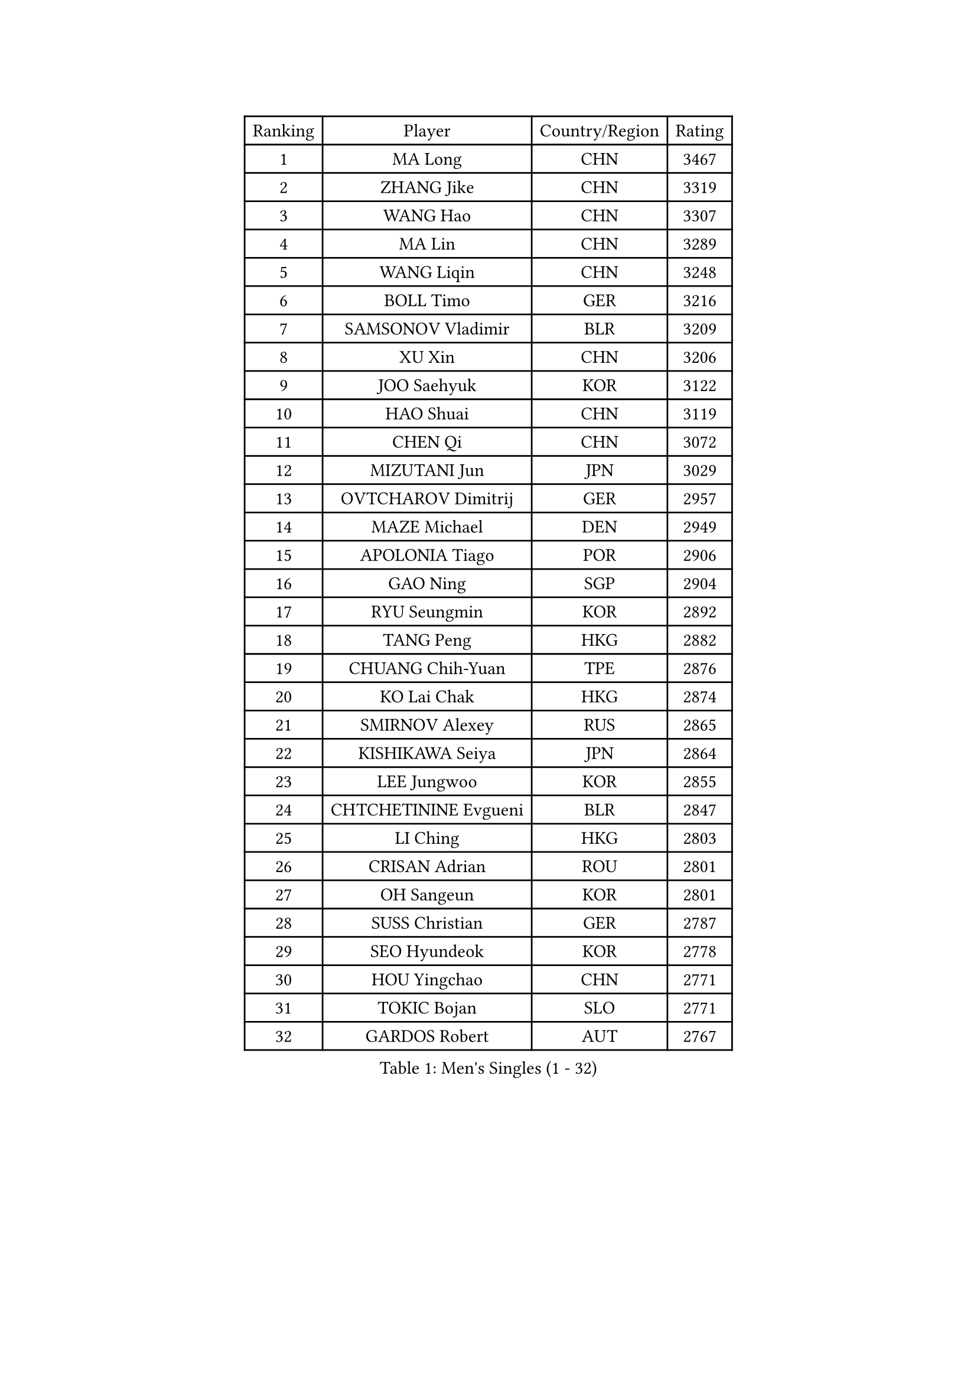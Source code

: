 
#set text(font: ("Courier New", "NSimSun"))
#figure(
  caption: "Men's Singles (1 - 32)",
    table(
      columns: 4,
      [Ranking], [Player], [Country/Region], [Rating],
      [1], [MA Long], [CHN], [3467],
      [2], [ZHANG Jike], [CHN], [3319],
      [3], [WANG Hao], [CHN], [3307],
      [4], [MA Lin], [CHN], [3289],
      [5], [WANG Liqin], [CHN], [3248],
      [6], [BOLL Timo], [GER], [3216],
      [7], [SAMSONOV Vladimir], [BLR], [3209],
      [8], [XU Xin], [CHN], [3206],
      [9], [JOO Saehyuk], [KOR], [3122],
      [10], [HAO Shuai], [CHN], [3119],
      [11], [CHEN Qi], [CHN], [3072],
      [12], [MIZUTANI Jun], [JPN], [3029],
      [13], [OVTCHAROV Dimitrij], [GER], [2957],
      [14], [MAZE Michael], [DEN], [2949],
      [15], [APOLONIA Tiago], [POR], [2906],
      [16], [GAO Ning], [SGP], [2904],
      [17], [RYU Seungmin], [KOR], [2892],
      [18], [TANG Peng], [HKG], [2882],
      [19], [CHUANG Chih-Yuan], [TPE], [2876],
      [20], [KO Lai Chak], [HKG], [2874],
      [21], [SMIRNOV Alexey], [RUS], [2865],
      [22], [KISHIKAWA Seiya], [JPN], [2864],
      [23], [LEE Jungwoo], [KOR], [2855],
      [24], [CHTCHETININE Evgueni], [BLR], [2847],
      [25], [LI Ching], [HKG], [2803],
      [26], [CRISAN Adrian], [ROU], [2801],
      [27], [OH Sangeun], [KOR], [2801],
      [28], [SUSS Christian], [GER], [2787],
      [29], [SEO Hyundeok], [KOR], [2778],
      [30], [HOU Yingchao], [CHN], [2771],
      [31], [TOKIC Bojan], [SLO], [2771],
      [32], [GARDOS Robert], [AUT], [2767],
    )
  )#pagebreak()

#set text(font: ("Courier New", "NSimSun"))
#figure(
  caption: "Men's Singles (33 - 64)",
    table(
      columns: 4,
      [Ranking], [Player], [Country/Region], [Rating],
      [33], [YOSHIDA Kaii], [JPN], [2766],
      [34], [SKACHKOV Kirill], [RUS], [2766],
      [35], [GIONIS Panagiotis], [GRE], [2759],
      [36], [JEOUNG Youngsik], [KOR], [2743],
      [37], [KREANGA Kalinikos], [GRE], [2740],
      [38], [UEDA Jin], [JPN], [2739],
      [39], [YOON Jaeyoung], [KOR], [2737],
      [40], [JIANG Tianyi], [HKG], [2732],
      [41], [KIM Junghoon], [KOR], [2697],
      [42], [PRIMORAC Zoran], [CRO], [2696],
      [43], [SIMONCIK Josef], [CZE], [2689],
      [44], [PERSSON Jorgen], [SWE], [2689],
      [45], [LI Ping], [QAT], [2680],
      [46], [KIM Minseok], [KOR], [2680],
      [47], [PROKOPCOV Dmitrij], [CZE], [2670],
      [48], [CHEN Weixing], [AUT], [2666],
      [49], [LEE Sang Su], [KOR], [2655],
      [50], [ACHANTA Sharath Kamal], [IND], [2649],
      [51], [SALIFOU Abdel-Kader], [FRA], [2638],
      [52], [KAN Yo], [JPN], [2631],
      [53], [STEGER Bastian], [GER], [2619],
      [54], [MACHADO Carlos], [ESP], [2619],
      [55], [FREITAS Marcos], [POR], [2613],
      [56], [GERELL Par], [SWE], [2613],
      [57], [KOSIBA Daniel], [HUN], [2604],
      [58], [LEE Jungsam], [KOR], [2602],
      [59], [CHAN Kazuhiro], [JPN], [2600],
      [60], [FEJER-KONNERTH Zoltan], [GER], [2598],
      [61], [PETO Zsolt], [SRB], [2596],
      [62], [LIN Ju], [DOM], [2591],
      [63], [KORBEL Petr], [CZE], [2584],
      [64], [MATSUDAIRA Kenta], [JPN], [2582],
    )
  )#pagebreak()

#set text(font: ("Courier New", "NSimSun"))
#figure(
  caption: "Men's Singles (65 - 96)",
    table(
      columns: 4,
      [Ranking], [Player], [Country/Region], [Rating],
      [65], [RUBTSOV Igor], [RUS], [2582],
      [66], [VLASOV Grigory], [RUS], [2577],
      [67], [KIM Hyok Bong], [PRK], [2577],
      [68], [SAIVE Jean-Michel], [BEL], [2576],
      [69], [WANG Zengyi], [POL], [2570],
      [70], [CHEUNG Yuk], [HKG], [2569],
      [71], [MATTENET Adrien], [FRA], [2566],
      [72], [JAKAB Janos], [HUN], [2562],
      [73], [LIU Song], [ARG], [2557],
      [74], [WU Chih-Chi], [TPE], [2549],
      [75], [TAN Ruiwu], [CRO], [2549],
      [76], [SCHLAGER Werner], [AUT], [2542],
      [77], [OBESLO Michal], [CZE], [2528],
      [78], [HUANG Sheng-Sheng], [TPE], [2527],
      [79], [KEINATH Thomas], [SVK], [2522],
      [80], [CHO Eonrae], [KOR], [2521],
      [81], [SVENSSON Robert], [SWE], [2519],
      [82], [LUNDQVIST Jens], [SWE], [2518],
      [83], [MATSUDAIRA Kenji], [JPN], [2508],
      [84], [BAUM Patrick], [GER], [2508],
      [85], [LEE Jinkwon], [KOR], [2506],
      [86], [LEGOUT Christophe], [FRA], [2504],
      [87], [LIU Zhongze], [SGP], [2498],
      [88], [BLASZCZYK Lucjan], [POL], [2496],
      [89], [MADRID Marcos], [MEX], [2494],
      [90], [KARAKASEVIC Aleksandar], [SRB], [2493],
      [91], [KUZMIN Fedor], [RUS], [2486],
      [92], [GACINA Andrej], [CRO], [2486],
      [93], [PISTEJ Lubomir], [SVK], [2480],
      [94], [RI Chol Guk], [PRK], [2478],
      [95], [LASHIN El-Sayed], [EGY], [2478],
      [96], [HE Zhiwen], [ESP], [2475],
    )
  )#pagebreak()

#set text(font: ("Courier New", "NSimSun"))
#figure(
  caption: "Men's Singles (97 - 128)",
    table(
      columns: 4,
      [Ranking], [Player], [Country/Region], [Rating],
      [97], [FILUS Ruwen], [GER], [2474],
      [98], [HENZELL William], [AUS], [2473],
      [99], [YANG Zi], [SGP], [2466],
      [100], [ILLAS Erik], [SVK], [2464],
      [101], [MONRAD Martin], [DEN], [2463],
      [102], [VRABLIK Jiri], [CZE], [2461],
      [103], [TAKAKIWA Taku], [JPN], [2459],
      [104], [TSUBOI Gustavo], [BRA], [2457],
      [105], [HAN Jimin], [KOR], [2449],
      [106], [LEUNG Chu Yan], [HKG], [2448],
      [107], [BARDON Michal], [SVK], [2444],
      [108], [ELOI Damien], [FRA], [2443],
      [109], [MONTEIRO Thiago], [BRA], [2438],
      [110], [JEVTOVIC Marko], [SRB], [2435],
      [111], [NIWA Koki], [JPN], [2434],
      [112], [JANG Song Man], [PRK], [2431],
      [113], [KOSOWSKI Jakub], [POL], [2428],
      [114], [WOSIK Torben], [GER], [2428],
      [115], [KASAHARA Hiromitsu], [JPN], [2427],
      [116], [OYA Hidetoshi], [JPN], [2421],
      [117], [MA Liang], [SGP], [2420],
      [118], [LIVENTSOV Alexey], [RUS], [2418],
      [119], [BURGIS Matiss], [LAT], [2411],
      [120], [PLATONOV Pavel], [BLR], [2409],
      [121], [ASSAR Omar], [EGY], [2405],
      [122], [LIM Jaehyun], [KOR], [2405],
      [123], [SHIONO Masato], [JPN], [2404],
      [124], [CHIANG Peng-Lung], [TPE], [2403],
      [125], [REED Daniel], [ENG], [2403],
      [126], [ZHMUDENKO Yaroslav], [UKR], [2401],
      [127], [SEREDA Peter], [SVK], [2397],
      [128], [#text(gray, "LEI Zhenhua")], [CHN], [2397],
    )
  )